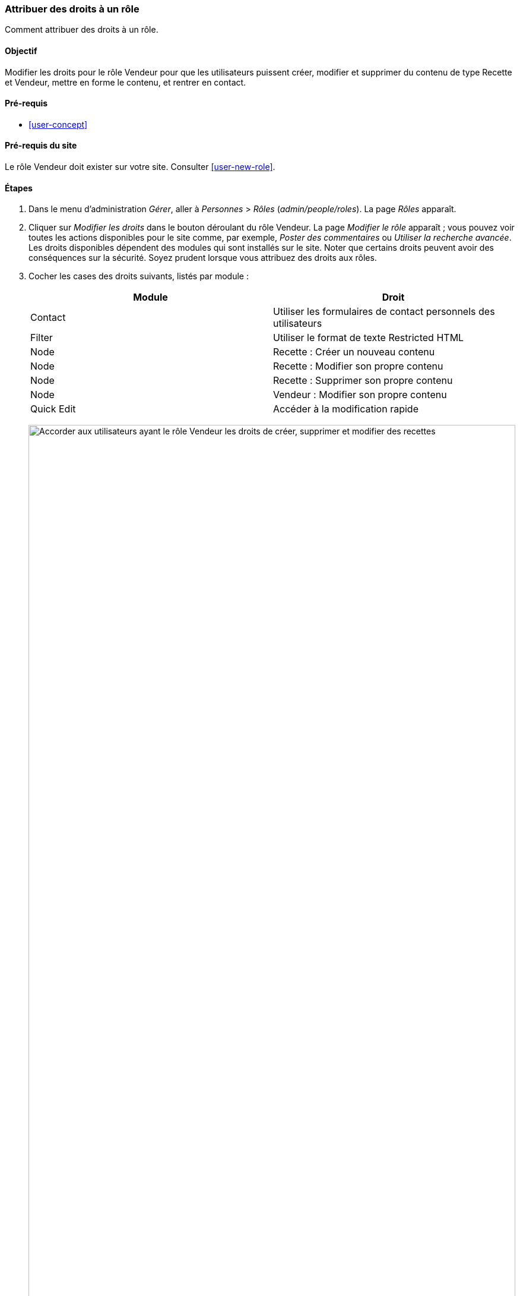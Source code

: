[[user-permissions]]
=== Attribuer des droits à un rôle

[role="summary"]
Comment attribuer des droits à un rôle.

(((Droit,modifier)))
(((Droit,accorder)))
(((Droit,refuser)))
(((Rôle,modifier droit)))
(((Sécurité,attribuer droit)))

==== Objectif

Modifier les droits pour le rôle Vendeur pour que les utilisateurs puissent
créer, modifier et supprimer du contenu de type Recette et Vendeur, mettre en
forme le contenu, et rentrer en contact.

==== Pré-requis

* <<user-concept>>

==== Pré-requis du site

Le rôle Vendeur doit exister sur votre site. Consulter <<user-new-role>>.

==== Étapes

. Dans le menu d'administration _Gérer_, aller à _Personnes_ > _Rôles_
(_admin/people/roles_). La page _Rôles_ apparaît.

. Cliquer sur _Modifier les droits_ dans le bouton déroulant du rôle Vendeur. La
page _Modifier le rôle_ apparaît ; vous pouvez voir toutes les actions
disponibles pour le site comme, par exemple, _Poster des commentaires_ ou
_Utiliser la recherche avancée_. Les droits disponibles dépendent des modules
qui sont installés sur le site. Noter que certains droits peuvent avoir des
conséquences sur la sécurité. Soyez prudent lorsque vous attribuez des
droits aux rôles.

. Cocher les cases des droits suivants, listés par module :
+
[width="100%",frame="topbot",options="header"]
|================================
| Module | Droit
| Contact | Utiliser les formulaires de contact personnels des utilisateurs
| Filter | Utiliser le format de texte Restricted HTML
| Node | Recette : Créer un nouveau contenu
| Node | Recette : Modifier son propre contenu
| Node | Recette : Supprimer son propre contenu
| Node | Vendeur : Modifier son propre contenu
| Quick Edit | Accéder à la modification rapide
|================================
+
--
// Permissions page for Vendor (admin/people/permissions/vendor).
image:images/user-permissions-check-permissions.png["Accorder aux utilisateurs
ayant le rôle Vendeur les droits de créer, supprimer et modifier des recettes",width="100%"]
--

. Cliquer sur _Enregistrer les droits d'accès_. Un message indiquant que vos
modifications ont été enregistrées apparaît.
+
--
// Confirmation message after updating permissions.
image:images/user-permissions-save-permissions.png["Message de confirmation
après la mise à jour des droits"]
--

==== Améliorer votre compréhension

* Connectez-vous comme un des utilisateurs que vous avez créés dans
<<user-new-user>>. Vérifier que vous avez les droits nécessaires.

* <<user-roles>>

==== Concepts liés

<<user-admin-account>>

==== Vidéos (en anglais)

// Video from Drupalize.Me.
video::https://www.youtube-nocookie.com/embed/IlVh9f4BHVw[title="Assigning Permissions to a Role"]

==== Pour aller plus loin

https://www.drupal.org/docs/7/managing-users[_Drupal.org_ community documentation page "Managing Users"]


*Attributions*

Adapté et édité par https://www.drupal.org/u/batigolix[Boris Doesborg],
https://www.drupal.org/u/bemery987[Brian Emery], et
https://www.drupal.org/u/jojyja[Jojy Alphonso] de
http://redcrackle.com[Red Crackle], à partir de
https://www.drupal.org/docs/7/managing-users/user-roles["User Roles"],
copyright 2000-copyright_upper_year contributeurs individuels à
https://www.drupal.org/documentation[la documentation de la communauté Drupal].
Traduit par https://www.drupal.org/u/vanessakovalsky[Vanessa Kovalsky] et
https://www.drupal.org/u/fmb[Felip Manyer i Ballester].
